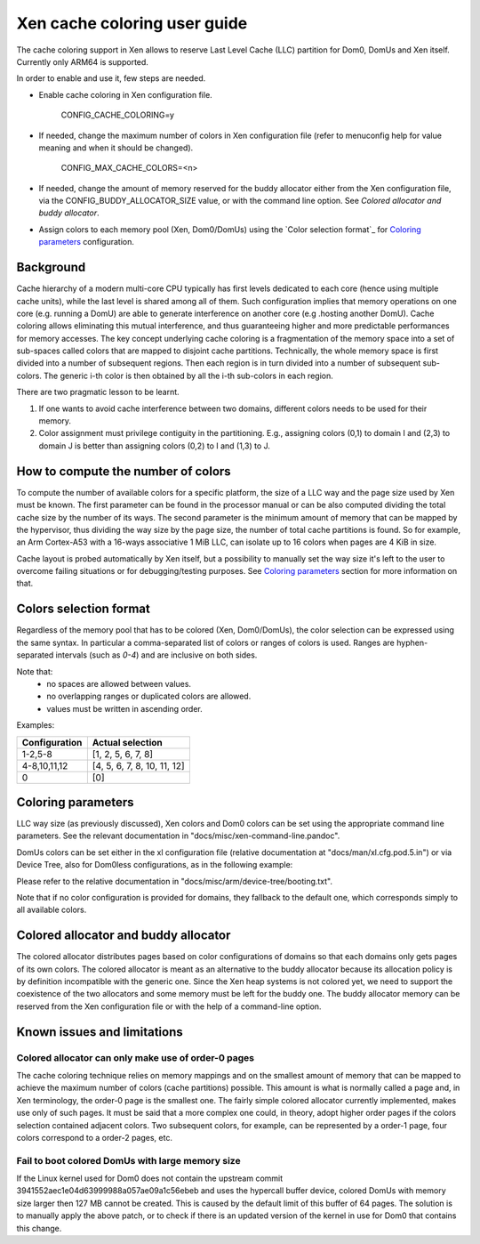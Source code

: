 Xen cache coloring user guide
=============================

The cache coloring support in Xen allows to reserve Last Level Cache (LLC)
partition for Dom0, DomUs and Xen itself. Currently only ARM64 is supported.

In order to enable and use it, few steps are needed.

- Enable cache coloring in Xen configuration file.

        CONFIG_CACHE_COLORING=y
- If needed, change the maximum number of colors in Xen configuration file
  (refer to menuconfig help for value meaning and when it should be changed).

        CONFIG_MAX_CACHE_COLORS=<n>
- If needed, change the amount of memory reserved for the buddy allocator either
  from the Xen configuration file, via the CONFIG_BUDDY_ALLOCATOR_SIZE value,
  or with the command line option. See `Colored allocator and buddy allocator`.
- Assign colors to each memory pool (Xen, Dom0/DomUs) using the
  `Color selection format`_ for `Coloring parameters`_ configuration.

Background
**********

Cache hierarchy of a modern multi-core CPU typically has first levels dedicated
to each core (hence using multiple cache units), while the last level is shared
among all of them. Such configuration implies that memory operations on one
core (e.g. running a DomU) are able to generate interference on another core
(e.g .hosting another DomU). Cache coloring allows eliminating this
mutual interference, and thus guaranteeing higher and more predictable
performances for memory accesses.
The key concept underlying cache coloring is a fragmentation of the memory
space into a set of sub-spaces called colors that are mapped to disjoint cache
partitions. Technically, the whole memory space is first divided into a number
of subsequent regions. Then each region is in turn divided into a number of
subsequent sub-colors. The generic i-th color is then obtained by all the
i-th sub-colors in each region.

.. raw:: html

    <pre>
                            Region j            Region j+1
                .....................   ............
                .                     . .
                .                       .
            _ _ _______________ _ _____________________ _ _
                |     |     |     |     |     |     |
                | c_0 | c_1 |     | c_n | c_0 | c_1 |
           _ _ _|_____|_____|_ _ _|_____|_____|_____|_ _ _
                    :                       :
                    :                       :...         ... .
                    :                            color 0
                    :...........................         ... .
                                                :
          . . ..................................:
    </pre>

There are two pragmatic lesson to be learnt.

1. If one wants to avoid cache interference between two domains, different
   colors needs to be used for their memory.

2. Color assignment must privilege contiguity in the partitioning. E.g.,
   assigning colors (0,1) to domain I  and (2,3) to domain  J is better than
   assigning colors (0,2) to I and (1,3) to J.

How to compute the number of colors
***********************************

To compute the number of available colors for a specific platform, the size of
a LLC way and the page size used by Xen must be known. The first parameter can
be found in the processor manual or can be also computed dividing the total
cache size by the number of its ways. The second parameter is the minimum amount
of memory that can be mapped by the hypervisor, thus dividing the way size by
the page size, the number of total cache partitions is found. So for example,
an Arm Cortex-A53 with a 16-ways associative 1 MiB LLC, can isolate up to 16
colors when pages are 4 KiB in size.

Cache layout is probed automatically by Xen itself, but a possibility to
manually set the way size it's left to the user to overcome failing situations
or for debugging/testing purposes. See `Coloring parameters`_ section for more
information on that.

Colors selection format
***********************

Regardless of the memory pool that has to be colored (Xen, Dom0/DomUs),
the color selection can be expressed using the same syntax. In particular a
comma-separated list of colors or ranges of colors is used.
Ranges are hyphen-separated intervals (such as `0-4`) and are inclusive on both
sides.

Note that:
 - no spaces are allowed between values.
 - no overlapping ranges or duplicated colors are allowed.
 - values must be written in ascending order.

Examples:

+---------------------+-----------------------------------+
|**Configuration**    |**Actual selection**               |
+---------------------+-----------------------------------+
|  1-2,5-8            | [1, 2, 5, 6, 7, 8]                |
+---------------------+-----------------------------------+
|  4-8,10,11,12       | [4, 5, 6, 7, 8, 10, 11, 12]       |
+---------------------+-----------------------------------+
|  0                  | [0]                               |
+---------------------+-----------------------------------+

Coloring parameters
*******************

LLC way size (as previously discussed), Xen colors and Dom0 colors can be set
using the appropriate command line parameters. See the relevant documentation in
"docs/misc/xen-command-line.pandoc".

DomUs colors can be set either in the xl configuration file (relative
documentation at "docs/man/xl.cfg.pod.5.in") or via Device Tree, also for
Dom0less configurations, as in the following example:

.. raw:: html

    <pre>
        xen,xen-bootargs = "console=dtuart dtuart=serial0 dom0_mem=1G dom0_max_vcpus=1 sched=null llc-way-size=64K xen-colors=0-1 dom0-colors=2-6";
        xen,dom0-bootargs "console=hvc0 earlycon=xen earlyprintk=xen root=/dev/ram0"

        dom0 {
            compatible = "xen,linux-zimage" "xen,multiboot-module";
            reg = <0x0 0x1000000 0x0 15858176>;
        };

        dom0-ramdisk {
            compatible = "xen,linux-initrd" "xen,multiboot-module";
            reg = <0x0 0x2000000 0x0 20638062>;
        };

        domU0 {
            #address-cells = <0x1>;
            #size-cells = <0x1>;
            compatible = "xen,domain";
            memory = <0x0 0x40000>;
            colors = "4-8,10,11,12";
            cpus = <0x1>;
            vpl011 = <0x1>;

            module@2000000 {
                compatible = "multiboot,kernel", "multiboot,module";
                reg = <0x2000000 0xffffff>;
                bootargs = "console=ttyAMA0";
            };

            module@30000000 {
                compatible = "multiboot,ramdisk", "multiboot,module";
                reg = <0x3000000 0xffffff>;
            };
        };
    </pre>

Please refer to the relative documentation in
"docs/misc/arm/device-tree/booting.txt".

Note that if no color configuration is provided for domains, they fallback to
the default one, which corresponds simply to all available colors.

Colored allocator and buddy allocator
*************************************

The colored allocator distributes pages based on color configurations of
domains so that each domains only gets pages of its own colors.
The colored allocator is meant as an alternative to the buddy allocator because
its allocation policy is by definition incompatible with the generic one. Since
the Xen heap systems is not colored yet, we need to support the coexistence of
the two allocators and some memory must be left for the buddy one.
The buddy allocator memory can be reserved from the Xen configuration file or
with the help of a command-line option.

Known issues and limitations
****************************

Colored allocator can only make use of order-0 pages
####################################################

The cache coloring technique relies on memory mappings and on the smallest
amount of memory that can be mapped to achieve the maximum number of colors
(cache partitions) possible. This amount is what is normally called a page and,
in Xen terminology, the order-0 page is the smallest one. The fairly simple
colored allocator currently implemented, makes use only of such pages.
It must be said that a more complex one could, in theory, adopt higher order
pages if the colors selection contained adjacent colors. Two subsequent colors,
for example, can be represented by a order-1 page, four colors correspond to
a order-2 pages, etc.

Fail to boot colored DomUs with large memory size
#################################################

If the Linux kernel used for Dom0 does not contain the upstream commit
3941552aec1e04d63999988a057ae09a1c56ebeb and uses the hypercall buffer device,
colored DomUs with memory size larger then 127 MB cannot be created. This is
caused by the default limit of this buffer of 64 pages. The solution is to
manually apply the above patch, or to check if there is an updated version of
the kernel in use for Dom0 that contains this change.
